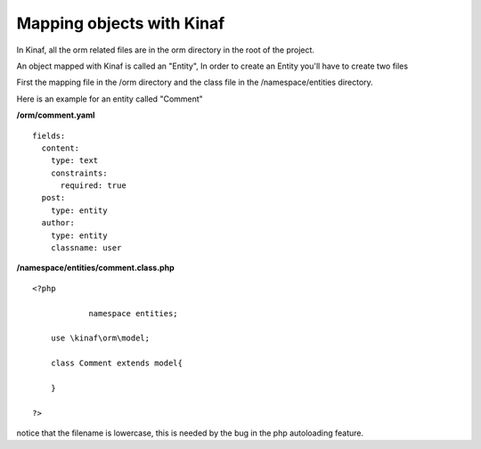 ==========================
Mapping objects with Kinaf
==========================

In Kinaf, all the orm related files are in the orm directory in the root of the project.

An object mapped with Kinaf is called an "Entity", In order to create an Entity you'll have to create two files

First the mapping file in the /orm directory and the class file in the /namespace/entities directory.

Here is an example for an entity called "Comment"

**/orm/comment.yaml**

::
  
  fields:
    content:
      type: text
      constraints:
        required: true
    post:
      type: entity
    author:
      type: entity
      classname: user
      
**/namespace/entities/comment.class.php**
::
    
    <?php
    
		namespace entities;
    
        use \kinaf\orm\model;
        
        class Comment extends model{
      
        }
        
    ?>

notice that the filename is lowercase, this is needed by the bug in the php autoloading feature.
